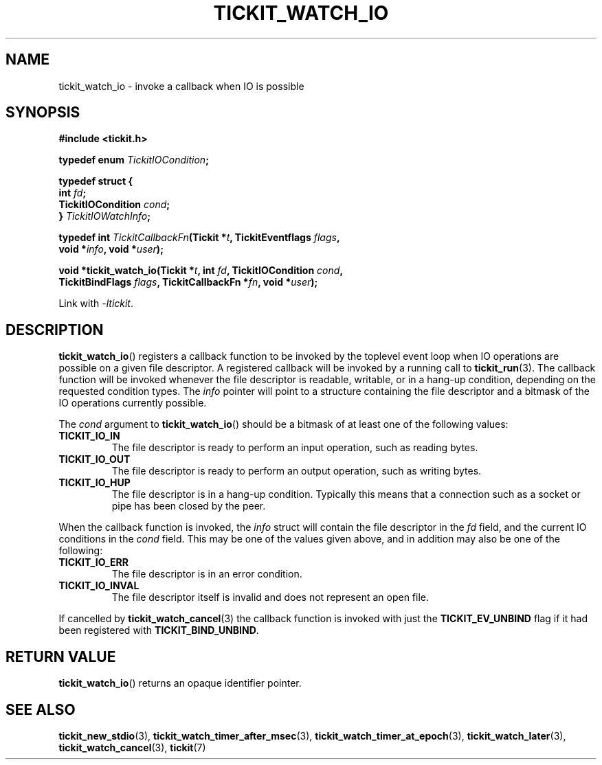 .TH TICKIT_WATCH_IO 3
.SH NAME
tickit_watch_io \- invoke a callback when IO is possible
.SH SYNOPSIS
.EX
.B #include <tickit.h>
.sp
.BI "typedef enum " TickitIOCondition ;
.sp
.B  typedef struct {
.BI "  int " fd ;
.BI "  TickitIOCondition " cond ;
.BI "} " TickitIOWatchInfo ;
.sp
.BI "typedef int " TickitCallbackFn "(Tickit *" t ", TickitEventflags " flags ,
.BI "    void *" info ", void *" user );
.sp
.BI "void *tickit_watch_io(Tickit *" t ", int " fd ", TickitIOCondition " cond ,
.BI "    TickitBindFlags " flags ", TickitCallbackFn *" fn ", void *" user );
.EE
.sp
Link with \fI\-ltickit\fP.
.SH DESCRIPTION
\fBtickit_watch_io\fP() registers a callback function to be invoked by the toplevel event loop when IO operations are possible on a given file descriptor. A registered callback will be invoked by a running call to \fBtickit_run\fP(3). The callback function will be invoked whenever the file descriptor is readable, writable, or in a hang-up condition, depending on the requested condition types. The \fIinfo\fP pointer will point to a structure containing the file descriptor and a bitmask of the IO operations currently possible.
.PP
The \fIcond\fP argument to \fBtickit_watch_io\fP() should be a bitmask of at least one of the following values:
.TP
.B TICKIT_IO_IN
The file descriptor is ready to perform an input operation, such as reading bytes.
.TP
.B TICKIT_IO_OUT
The file descriptor is ready to perform an output operation, such as writing bytes.
.TP
.B TICKIT_IO_HUP
The file descriptor is in a hang-up condition. Typically this means that a connection such as a socket or pipe has been closed by the peer.
.PP
When the callback function is invoked, the \fIinfo\fP struct will contain the file descriptor in the \fIfd\fP field, and the current IO conditions in the \fIcond\fP field. This may be one of the values given above, and in addition may also be one of the following:
.TP
.B TICKIT_IO_ERR
The file descriptor is in an error condition.
.TP
.B TICKIT_IO_INVAL
The file descriptor itself is invalid and does not represent an open file.
.PP
If cancelled by \fBtickit_watch_cancel\fP(3) the callback function is invoked with just the \fBTICKIT_EV_UNBIND\fP flag if it had been registered with \fBTICKIT_BIND_UNBIND\fP.
.SH "RETURN VALUE"
\fBtickit_watch_io\fP() returns an opaque identifier pointer.
.SH "SEE ALSO"
.BR tickit_new_stdio (3),
.BR tickit_watch_timer_after_msec (3),
.BR tickit_watch_timer_at_epoch (3),
.BR tickit_watch_later (3),
.BR tickit_watch_cancel (3),
.BR tickit (7)
